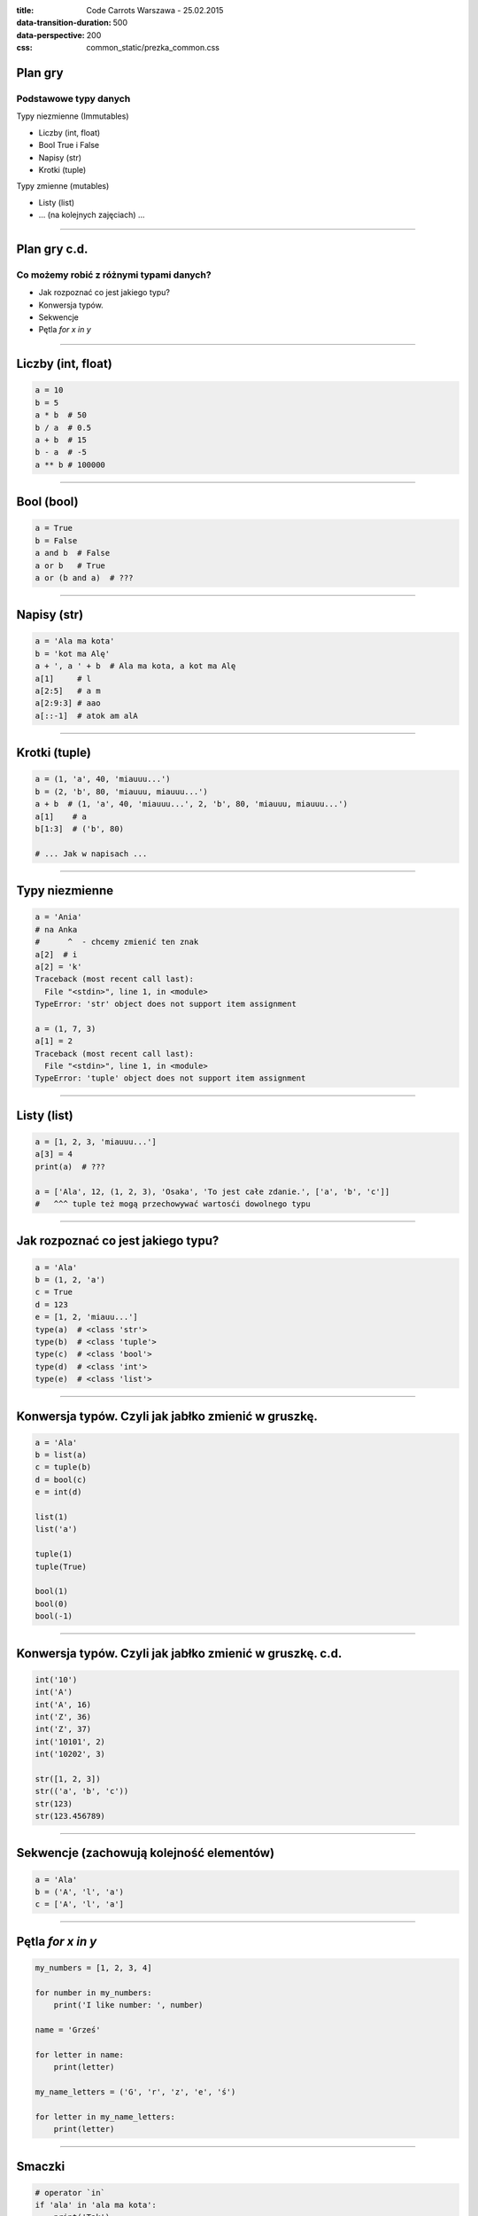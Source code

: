 :title: Code Carrots Warszawa - 25.02.2015
:data-transition-duration: 500
:data-perspective: 200
:css: common_static/prezka_common.css


Plan gry
========

Podstawowe typy danych
----------------------

Typy niezmienne (Immutables)

* Liczby (int, float)
* Bool True i False
* Napisy (str)
* Krotki (tuple)

Typy zmienne (mutables)

* Listy (list)
* ... (na kolejnych zajęciach) ...


-----

Plan gry c.d.
=============

Co możemy robić z różnymi typami danych?
----------------------------------------

* Jak rozpoznać co jest jakiego typu?
* Konwersja typów.
* Sekwencje
* Pętla `for x in y`


-----

Liczby (int, float)
===================

.. code:: python

    a = 10
    b = 5
    a * b  # 50
    b / a  # 0.5
    a + b  # 15
    b - a  # -5
    a ** b # 100000


-----

Bool (bool)
===========

.. code:: python

    a = True
    b = False
    a and b  # False
    a or b   # True
    a or (b and a)  # ???


-----

Napisy (str)
============

.. code:: python

    a = 'Ala ma kota'
    b = 'kot ma Alę'
    a + ', a ' + b  # Ala ma kota, a kot ma Alę
    a[1]     # l
    a[2:5]   # a m
    a[2:9:3] # aao
    a[::-1]  # atok am alA

-----

Krotki (tuple)
==============

.. code:: python

    a = (1, 'a', 40, 'miauuu...')
    b = (2, 'b', 80, 'miauuu, miauuu...')
    a + b  # (1, 'a', 40, 'miauuu...', 2, 'b', 80, 'miauuu, miauuu...')
    a[1]    # a
    b[1:3]  # ('b', 80)

    # ... Jak w napisach ...

-----


Typy niezmienne
===============

.. code:: python

    a = 'Ania'
    # na Anka
    #      ^  - chcemy zmienić ten znak
    a[2]  # i
    a[2] = 'k'
    Traceback (most recent call last):
      File "<stdin>", line 1, in <module>
    TypeError: 'str' object does not support item assignment

    a = (1, 7, 3)
    a[1] = 2
    Traceback (most recent call last):
      File "<stdin>", line 1, in <module>
    TypeError: 'tuple' object does not support item assignment


-----

Listy (list)
============

.. code:: python

    a = [1, 2, 3, 'miauuu...']
    a[3] = 4
    print(a)  # ???

    a = ['Ala', 12, (1, 2, 3), 'Osaka', 'To jest całe zdanie.', ['a', 'b', 'c']]
    #   ^^^ tuple też mogą przechowywać wartosći dowolnego typu


-----

Jak rozpoznać co jest jakiego typu?
===================================

.. code:: python

    a = 'Ala'
    b = (1, 2, 'a')
    c = True
    d = 123
    e = [1, 2, 'miauu...']
    type(a)  # <class 'str'>
    type(b)  # <class 'tuple'>
    type(c)  # <class 'bool'>
    type(d)  # <class 'int'>
    type(e)  # <class 'list'>


-----

Konwersja typów. Czyli jak jabłko zmienić w gruszkę.
====================================================

.. code:: python

    a = 'Ala'
    b = list(a)
    c = tuple(b)
    d = bool(c)
    e = int(d)

    list(1)
    list('a')

    tuple(1)
    tuple(True)

    bool(1)
    bool(0)
    bool(-1)


-----

Konwersja typów. Czyli jak jabłko zmienić w gruszkę. c.d.
=========================================================

.. code:: python

    int('10')
    int('A')
    int('A', 16)
    int('Z', 36)
    int('Z', 37)
    int('10101', 2)
    int('10202', 3)

    str([1, 2, 3])
    str(('a', 'b', 'c'))
    str(123)
    str(123.456789)

-----

Sekwencje (zachowują kolejność elementów)
=========================================

.. code:: python

    a = 'Ala'
    b = ('A', 'l', 'a')
    c = ['A', 'l', 'a']


-----

Pętla `for x in y`
==================

.. code:: python

    my_numbers = [1, 2, 3, 4]

    for number in my_numbers:
        print('I like number: ', number)

    name = 'Grześ'

    for letter in name:
        print(letter)

    my_name_letters = ('G', 'r', 'z', 'e', 'ś')

    for letter in my_name_letters:
        print(letter)

-----

Smaczki
=======

.. code:: python

    # operator `in`
    if 'ala' in 'ala ma kota':
        print('Tak')

    1 in [1, 2, 3]
    'a' in 'abc'
    'abc' in ('abc', 'cde', 'efg')
    1 in [2,3,4]
